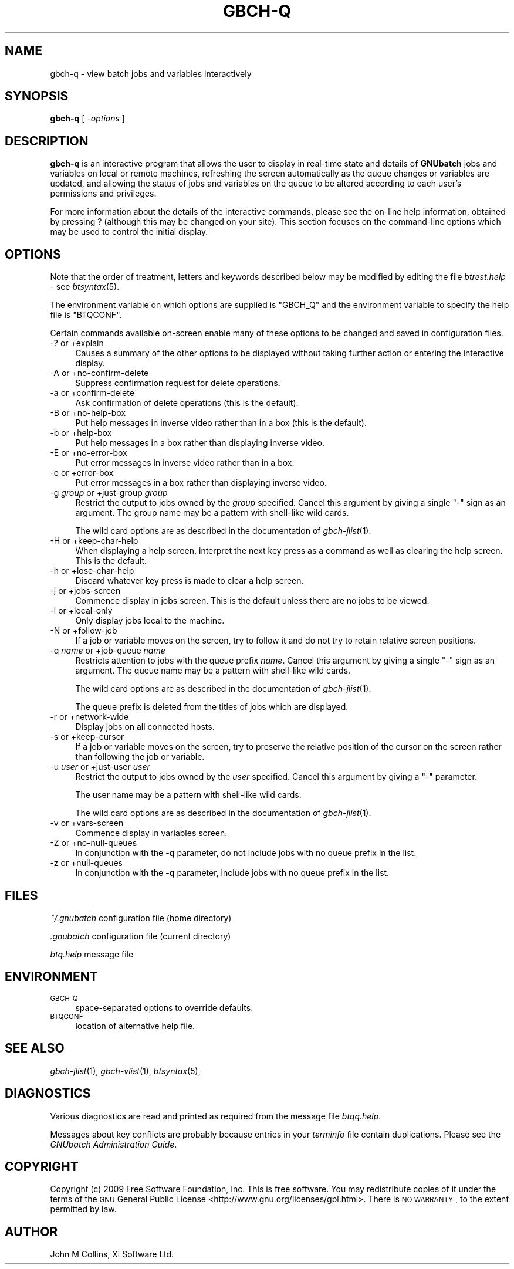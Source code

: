 .\" Automatically generated by Pod::Man 2.1801 (Pod::Simple 3.07)
.\"
.\" Standard preamble:
.\" ========================================================================
.de Sp \" Vertical space (when we can't use .PP)
.if t .sp .5v
.if n .sp
..
.de Vb \" Begin verbatim text
.ft CW
.nf
.ne \\$1
..
.de Ve \" End verbatim text
.ft R
.fi
..
.\" Set up some character translations and predefined strings.  \*(-- will
.\" give an unbreakable dash, \*(PI will give pi, \*(L" will give a left
.\" double quote, and \*(R" will give a right double quote.  \*(C+ will
.\" give a nicer C++.  Capital omega is used to do unbreakable dashes and
.\" therefore won't be available.  \*(C` and \*(C' expand to `' in nroff,
.\" nothing in troff, for use with C<>.
.tr \(*W-
.ds C+ C\v'-.1v'\h'-1p'\s-2+\h'-1p'+\s0\v'.1v'\h'-1p'
.ie n \{\
.    ds -- \(*W-
.    ds PI pi
.    if (\n(.H=4u)&(1m=24u) .ds -- \(*W\h'-12u'\(*W\h'-12u'-\" diablo 10 pitch
.    if (\n(.H=4u)&(1m=20u) .ds -- \(*W\h'-12u'\(*W\h'-8u'-\"  diablo 12 pitch
.    ds L" ""
.    ds R" ""
.    ds C` ""
.    ds C' ""
'br\}
.el\{\
.    ds -- \|\(em\|
.    ds PI \(*p
.    ds L" ``
.    ds R" ''
'br\}
.\"
.\" Escape single quotes in literal strings from groff's Unicode transform.
.ie \n(.g .ds Aq \(aq
.el       .ds Aq '
.\"
.\" If the F register is turned on, we'll generate index entries on stderr for
.\" titles (.TH), headers (.SH), subsections (.SS), items (.Ip), and index
.\" entries marked with X<> in POD.  Of course, you'll have to process the
.\" output yourself in some meaningful fashion.
.ie \nF \{\
.    de IX
.    tm Index:\\$1\t\\n%\t"\\$2"
..
.    nr % 0
.    rr F
.\}
.el \{\
.    de IX
..
.\}
.\"
.\" Accent mark definitions (@(#)ms.acc 1.5 88/02/08 SMI; from UCB 4.2).
.\" Fear.  Run.  Save yourself.  No user-serviceable parts.
.    \" fudge factors for nroff and troff
.if n \{\
.    ds #H 0
.    ds #V .8m
.    ds #F .3m
.    ds #[ \f1
.    ds #] \fP
.\}
.if t \{\
.    ds #H ((1u-(\\\\n(.fu%2u))*.13m)
.    ds #V .6m
.    ds #F 0
.    ds #[ \&
.    ds #] \&
.\}
.    \" simple accents for nroff and troff
.if n \{\
.    ds ' \&
.    ds ` \&
.    ds ^ \&
.    ds , \&
.    ds ~ ~
.    ds /
.\}
.if t \{\
.    ds ' \\k:\h'-(\\n(.wu*8/10-\*(#H)'\'\h"|\\n:u"
.    ds ` \\k:\h'-(\\n(.wu*8/10-\*(#H)'\`\h'|\\n:u'
.    ds ^ \\k:\h'-(\\n(.wu*10/11-\*(#H)'^\h'|\\n:u'
.    ds , \\k:\h'-(\\n(.wu*8/10)',\h'|\\n:u'
.    ds ~ \\k:\h'-(\\n(.wu-\*(#H-.1m)'~\h'|\\n:u'
.    ds / \\k:\h'-(\\n(.wu*8/10-\*(#H)'\z\(sl\h'|\\n:u'
.\}
.    \" troff and (daisy-wheel) nroff accents
.ds : \\k:\h'-(\\n(.wu*8/10-\*(#H+.1m+\*(#F)'\v'-\*(#V'\z.\h'.2m+\*(#F'.\h'|\\n:u'\v'\*(#V'
.ds 8 \h'\*(#H'\(*b\h'-\*(#H'
.ds o \\k:\h'-(\\n(.wu+\w'\(de'u-\*(#H)/2u'\v'-.3n'\*(#[\z\(de\v'.3n'\h'|\\n:u'\*(#]
.ds d- \h'\*(#H'\(pd\h'-\w'~'u'\v'-.25m'\f2\(hy\fP\v'.25m'\h'-\*(#H'
.ds D- D\\k:\h'-\w'D'u'\v'-.11m'\z\(hy\v'.11m'\h'|\\n:u'
.ds th \*(#[\v'.3m'\s+1I\s-1\v'-.3m'\h'-(\w'I'u*2/3)'\s-1o\s+1\*(#]
.ds Th \*(#[\s+2I\s-2\h'-\w'I'u*3/5'\v'-.3m'o\v'.3m'\*(#]
.ds ae a\h'-(\w'a'u*4/10)'e
.ds Ae A\h'-(\w'A'u*4/10)'E
.    \" corrections for vroff
.if v .ds ~ \\k:\h'-(\\n(.wu*9/10-\*(#H)'\s-2\u~\d\s+2\h'|\\n:u'
.if v .ds ^ \\k:\h'-(\\n(.wu*10/11-\*(#H)'\v'-.4m'^\v'.4m'\h'|\\n:u'
.    \" for low resolution devices (crt and lpr)
.if \n(.H>23 .if \n(.V>19 \
\{\
.    ds : e
.    ds 8 ss
.    ds o a
.    ds d- d\h'-1'\(ga
.    ds D- D\h'-1'\(hy
.    ds th \o'bp'
.    ds Th \o'LP'
.    ds ae ae
.    ds Ae AE
.\}
.rm #[ #] #H #V #F C
.\" ========================================================================
.\"
.IX Title "GBCH-Q 1"
.TH GBCH-Q 1 "2009-05-18" "GNUbatch Release 1" "GNUbatch Batch Scheduler"
.\" For nroff, turn off justification.  Always turn off hyphenation; it makes
.\" way too many mistakes in technical documents.
.if n .ad l
.nh
.SH "NAME"
gbch\-q \- view batch jobs and variables interactively
.SH "SYNOPSIS"
.IX Header "SYNOPSIS"
\&\fBgbch-q\fR
[ \fI\-options\fR ]
.SH "DESCRIPTION"
.IX Header "DESCRIPTION"
\&\fBgbch-q\fR is an interactive program that allows the user to display in
real-time state and details of \fBGNUbatch\fR jobs and variables on local
or remote machines, refreshing the screen automatically as the queue
changes or variables are updated, and allowing the status of jobs and
variables on the queue to be altered according to each user's
permissions and privileges.
.PP
For more information about the details of the interactive commands,
please see the on-line help information, obtained by pressing ?
(although this may be changed on your site). This section focuses on
the command-line options which may be used to control the initial
display.
.SH "OPTIONS"
.IX Header "OPTIONS"
Note that the order of treatment, letters and keywords described below
may be modified by editing the file \fIbtrest.help\fR \-
see \fIbtsyntax\fR\|(5).
.PP
The environment variable on which options are supplied is \f(CW\*(C`GBCH_Q\*(C'\fR and the
environment variable to specify the help file is \f(CW\*(C`BTQCONF\*(C'\fR.
.PP
Certain commands available on-screen enable many of these options to
be changed and saved in configuration files.
.IP "\-? or +explain" 4
.IX Item "-? or +explain"
Causes a summary of the other options to be displayed without taking
further action or entering the interactive display.
.IP "\-A or +no\-confirm\-delete" 4
.IX Item "-A or +no-confirm-delete"
Suppress confirmation request for delete operations.
.IP "\-a or +confirm\-delete" 4
.IX Item "-a or +confirm-delete"
Ask confirmation of delete operations (this is the default).
.IP "\-B or +no\-help\-box" 4
.IX Item "-B or +no-help-box"
Put help messages in inverse video rather than in a box (this is the default).
.IP "\-b or +help\-box" 4
.IX Item "-b or +help-box"
Put help messages in a box rather than displaying inverse video.
.IP "\-E or +no\-error\-box" 4
.IX Item "-E or +no-error-box"
Put error messages in inverse video rather than in a box.
.IP "\-e or +error\-box" 4
.IX Item "-e or +error-box"
Put error messages in a box rather than displaying inverse video.
.IP "\-g \fIgroup\fR or +just\-group \fIgroup\fR" 4
.IX Item "-g group or +just-group group"
Restrict the output to jobs owned by the \fIgroup\fR specified. Cancel
this argument by giving a single \f(CW\*(C`\-\*(C'\fR sign as an argument. The group
name may be a pattern with shell-like wild cards.
.Sp
The wild card options are as described in the documentation of \fIgbch\-jlist\fR\|(1).
.IP "\-H or +keep\-char\-help" 4
.IX Item "-H or +keep-char-help"
When displaying a help screen, interpret the next key press as a
command as well as clearing the help screen. This is the default.
.IP "\-h or +lose\-char\-help" 4
.IX Item "-h or +lose-char-help"
Discard whatever key press is made to clear a help screen.
.IP "\-j or +jobs\-screen" 4
.IX Item "-j or +jobs-screen"
Commence display in jobs screen. This is the default unless there are
no jobs to be viewed.
.IP "\-l or +local\-only" 4
.IX Item "-l or +local-only"
Only display jobs local to the machine.
.IP "\-N or +follow\-job" 4
.IX Item "-N or +follow-job"
If a job or variable moves on the screen, try to follow it and do not
try to retain relative screen positions.
.IP "\-q \fIname\fR or +job\-queue \fIname\fR" 4
.IX Item "-q name or +job-queue name"
Restricts attention to jobs with the queue prefix \fIname\fR. Cancel
this argument by giving a single \f(CW\*(C`\-\*(C'\fR sign as an argument. The queue
name may be a pattern with shell-like wild cards.
.Sp
The wild card options are as described in the documentation of \fIgbch\-jlist\fR\|(1).
.Sp
The queue prefix is deleted from the titles of jobs which are
displayed.
.IP "\-r or +network\-wide" 4
.IX Item "-r or +network-wide"
Display jobs on all connected hosts.
.IP "\-s or +keep\-cursor" 4
.IX Item "-s or +keep-cursor"
If a job or variable moves on the screen, try to preserve the relative
position of the cursor on the screen rather than following the job or
variable.
.IP "\-u \fIuser\fR or +just\-user \fIuser\fR" 4
.IX Item "-u user or +just-user user"
Restrict the output to jobs owned by the \fIuser\fR specified. Cancel
this argument by giving a \f(CW\*(C`\-\*(C'\fR parameter.
.Sp
The user name may be a pattern with shell-like wild cards.
.Sp
The wild card options are as described in the documentation of \fIgbch\-jlist\fR\|(1).
.IP "\-v or +vars\-screen" 4
.IX Item "-v or +vars-screen"
Commence display in variables screen.
.IP "\-Z or +no\-null\-queues" 4
.IX Item "-Z or +no-null-queues"
In conjunction with the \fB\-q\fR parameter, do not include jobs with no
queue prefix in the list.
.IP "\-z or +null\-queues" 4
.IX Item "-z or +null-queues"
In conjunction with the \fB\-q\fR parameter, include jobs with no queue
prefix in the list.
.SH "FILES"
.IX Header "FILES"
\&\fI~/.gnubatch\fR
configuration file (home directory)
.PP
\&\fI.gnubatch\fR
configuration file (current directory)
.PP
\&\fIbtq.help\fR
message file
.SH "ENVIRONMENT"
.IX Header "ENVIRONMENT"
.IP "\s-1GBCH_Q\s0" 4
.IX Item "GBCH_Q"
space-separated options to override defaults.
.IP "\s-1BTQCONF\s0" 4
.IX Item "BTQCONF"
location of alternative help file.
.SH "SEE ALSO"
.IX Header "SEE ALSO"
\&\fIgbch\-jlist\fR\|(1),
\&\fIgbch\-vlist\fR\|(1),
\&\fIbtsyntax\fR\|(5),
.SH "DIAGNOSTICS"
.IX Header "DIAGNOSTICS"
Various diagnostics are read and printed as required from the message
file  \fIbtqq.help\fR.
.PP
Messages about key conflicts are probably because entries in your
\&\fIterminfo\fR file contain duplications. Please see the \fIGNUbatch
Administration Guide\fR.
.SH "COPYRIGHT"
.IX Header "COPYRIGHT"
Copyright (c) 2009 Free Software Foundation, Inc.
This is free software. You may redistribute copies of it under the
terms of the \s-1GNU\s0 General Public License
<http://www.gnu.org/licenses/gpl.html>.
There is \s-1NO\s0 \s-1WARRANTY\s0, to the extent permitted by law.
.SH "AUTHOR"
.IX Header "AUTHOR"
John M Collins, Xi Software Ltd.

